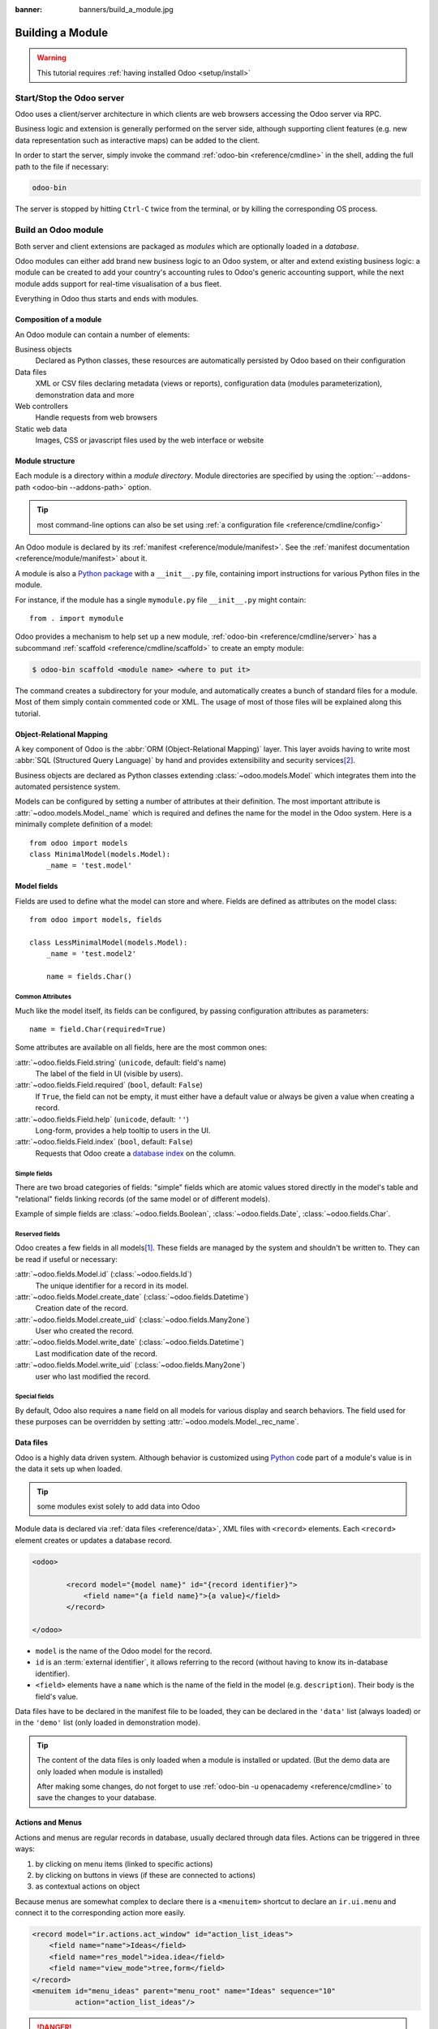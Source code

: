 :banner: banners/build_a_module.jpg

.. queue:: backend/series

=================
Building a Module
=================

.. warning::

    This tutorial requires :ref:`having installed Odoo <setup/install>`

Start/Stop the Odoo server
==========================

Odoo uses a client/server architecture in which clients are web browsers
accessing the Odoo server via RPC.

Business logic and extension is generally performed on the server side,
although supporting client features (e.g. new data representation such as
interactive maps) can be added to the client.

In order to start the server, simply invoke the command :ref:`odoo-bin
<reference/cmdline>` in the shell, adding the full path to the file if
necessary:

.. code:: bash

    odoo-bin

The server is stopped by hitting ``Ctrl-C`` twice from the terminal, or by
killing the corresponding OS process.

Build an Odoo module
====================

Both server and client extensions are packaged as *modules* which are
optionally loaded in a *database*.

Odoo modules can either add brand new business logic to an Odoo system, or
alter and extend existing business logic: a module can be created to add your
country's accounting rules to Odoo's generic accounting support, while the
next module adds support for real-time visualisation of a bus fleet.

Everything in Odoo thus starts and ends with modules.

Composition of a module
-----------------------

An Odoo module can contain a number of elements:

Business objects
    Declared as Python classes, these resources are automatically persisted
    by Odoo based on their configuration

Data files
    XML or CSV files declaring metadata (views or reports), configuration
    data (modules parameterization), demonstration data and more

Web controllers
    Handle requests from web browsers

Static web data
    Images, CSS or javascript files used by the web interface or website

Module structure
----------------

Each module is a directory within a *module directory*. Module directories
are specified by using the :option:`--addons-path <odoo-bin --addons-path>`
option.

.. tip::
    :class: aphorism

    most command-line options can also be set using :ref:`a configuration
    file <reference/cmdline/config>`

An Odoo module is declared by its :ref:`manifest <reference/module/manifest>`.
See the :ref:`manifest documentation <reference/module/manifest>` about it.

A module is also a
`Python package <http://docs.python.org/2/tutorial/modules.html#packages>`_
with a ``__init__.py`` file, containing import instructions for various Python
files in the module.

For instance, if the module has a single ``mymodule.py`` file ``__init__.py``
might contain::

    from . import mymodule

Odoo provides a mechanism to help set up a new module, :ref:`odoo-bin
<reference/cmdline/server>` has a subcommand :ref:`scaffold
<reference/cmdline/scaffold>` to create an empty module:

.. code-block:: console

    $ odoo-bin scaffold <module name> <where to put it>

The command creates a subdirectory for your module, and automatically creates a
bunch of standard files for a module. Most of them simply contain commented code
or XML. The usage of most of those files will be explained along this tutorial.

.. exercise:: Module creation

    Use the command line above to  create an empty module Open Academy, and
    install it in Odoo.

    .. only:: solutions

        #. Invoke the command ``odoo-bin scaffold openacademy addons``.
        #. Adapt the manifest file to your module.
        #. Don't bother about the other files.

        .. patch::

Object-Relational Mapping
-------------------------

A key component of Odoo is the :abbr:`ORM (Object-Relational Mapping)` layer.
This layer avoids having to write most :abbr:`SQL (Structured Query Language)`
by hand and provides extensibility and security services\ [#rawsql]_.

Business objects are declared as Python classes extending
:class:`~odoo.models.Model` which integrates them into the automated
persistence system.

Models can be configured by setting a number of attributes at their
definition. The most important attribute is
:attr:`~odoo.models.Model._name` which is required and defines the name for
the model in the Odoo system. Here is a minimally complete definition of a
model::

    from odoo import models
    class MinimalModel(models.Model):
        _name = 'test.model'

Model fields
------------

Fields are used to define what the model can store and where. Fields are
defined as attributes on the model class::

    from odoo import models, fields

    class LessMinimalModel(models.Model):
        _name = 'test.model2'

        name = fields.Char()

Common Attributes
#################

Much like the model itself, its fields can be configured, by passing
configuration attributes as parameters::

    name = field.Char(required=True)

Some attributes are available on all fields, here are the most common ones:

:attr:`~odoo.fields.Field.string` (``unicode``, default: field's name)
    The label of the field in UI (visible by users).
:attr:`~odoo.fields.Field.required` (``bool``, default: ``False``)
    If ``True``, the field can not be empty, it must either have a default
    value or always be given a value when creating a record.
:attr:`~odoo.fields.Field.help` (``unicode``, default: ``''``)
    Long-form, provides a help tooltip to users in the UI.
:attr:`~odoo.fields.Field.index` (``bool``, default: ``False``)
    Requests that Odoo create a `database index`_ on the column.

Simple fields
#############

There are two broad categories of fields: "simple" fields which are atomic
values stored directly in the model's table and "relational" fields linking
records (of the same model or of different models).

Example of simple fields are :class:`~odoo.fields.Boolean`,
:class:`~odoo.fields.Date`, :class:`~odoo.fields.Char`.

Reserved fields
###############

Odoo creates a few fields in all models\ [#autofields]_. These fields are
managed by the system and shouldn't be written to. They can be read if
useful or necessary:

:attr:`~odoo.fields.Model.id` (:class:`~odoo.fields.Id`)
    The unique identifier for a record in its model.
:attr:`~odoo.fields.Model.create_date` (:class:`~odoo.fields.Datetime`)
    Creation date of the record.
:attr:`~odoo.fields.Model.create_uid` (:class:`~odoo.fields.Many2one`)
    User who created the record.
:attr:`~odoo.fields.Model.write_date` (:class:`~odoo.fields.Datetime`)
    Last modification date of the record.
:attr:`~odoo.fields.Model.write_uid` (:class:`~odoo.fields.Many2one`)
    user who last modified the record.

Special fields
##############

By default, Odoo also requires a ``name`` field on all models for various
display and search behaviors. The field used for these purposes can be
overridden by setting :attr:`~odoo.models.Model._rec_name`.

.. exercise:: Define a model

    Define a new data model *Course* in the *openacademy* module. A course
    has a title and a description. Courses must have a title.

    .. only:: solutions

        Edit the file ``openacademy/models/models.py`` to include a *Course* class.

        .. patch::

Data files
----------

Odoo is a highly data driven system. Although behavior is customized using
Python_ code part of a module's value is in the data it sets up when loaded.

.. tip:: some modules exist solely to add data into Odoo
    :class: aphorism

Module data is declared via :ref:`data files <reference/data>`, XML files with
``<record>`` elements. Each ``<record>`` element creates or updates a database
record.

.. code-block:: xml

    <odoo>

            <record model="{model name}" id="{record identifier}">
                <field name="{a field name}">{a value}</field>
            </record>

    </odoo>

* ``model`` is the name of the Odoo model for the record.
* ``id`` is an :term:`external identifier`, it allows referring to the record
  (without having to know its in-database identifier).
* ``<field>`` elements have a ``name`` which is the name of the field in the
  model (e.g. ``description``). Their body is the field's value.

Data files have to be declared in the manifest file to be loaded, they can
be declared in the ``'data'`` list (always loaded) or in the ``'demo'`` list
(only loaded in demonstration mode).

.. exercise:: Define demonstration data

    Create demonstration data filling the *Courses* model with a few
    demonstration courses.

    .. only:: solutions

        Edit the file ``openacademy/demo/demo.xml`` to include some data.

        .. patch::

.. tip:: The content of the data files is only loaded when a module is
    installed or updated. 
    (But the demo data are only loaded when module is installed)
    

    After making some changes, do not forget to use
    :ref:`odoo-bin -u openacademy <reference/cmdline>` to save the changes
    to your database.

Actions and Menus
-----------------

Actions and menus are regular records in database, usually declared through
data files. Actions can be triggered in three ways:

#. by clicking on menu items (linked to specific actions)
#. by clicking on buttons in views (if these are connected to actions)
#. as contextual actions on object

Because menus are somewhat complex to declare there is a ``<menuitem>``
shortcut to declare an ``ir.ui.menu`` and connect it to the corresponding
action more easily.

.. code-block:: xml

    <record model="ir.actions.act_window" id="action_list_ideas">
        <field name="name">Ideas</field>
        <field name="res_model">idea.idea</field>
        <field name="view_mode">tree,form</field>
    </record>
    <menuitem id="menu_ideas" parent="menu_root" name="Ideas" sequence="10"
              action="action_list_ideas"/>

.. danger::
    :class: aphorism

    The action must be declared before its corresponding menu in the XML file.

    Data files are executed sequentially, the action's ``id`` must be present
    in the database before the menu can be created.

.. exercise:: Define new menu entries

    Define new menu entries to access courses under the
    OpenAcademy menu entry. A user should be able to :

    - display a list of all the courses
    - create/modify courses

    .. only:: solutions

        #. Create ``openacademy/views/openacademy.xml`` with an action and
           the menus triggering the action
        #. Add it to the ``data`` list of ``openacademy/__manifest__.py``

        .. patch::

Basic views
===========

Views define the way the records of a model are displayed. Each type of view
represents a mode of visualization (a list of records, a graph of their
aggregation, …). Views can either be requested generically via their type
(e.g. *a list of partners*) or specifically via their id. For generic
requests, the view with the correct type and the lowest priority will be
used (so the lowest-priority view of each type is the default view for that
type).

:ref:`View inheritance <reference/views/inheritance>` allows altering views
declared elsewhere (adding or removing content).

Generic view declaration
------------------------

A view is declared as a record of the model ``ir.ui.view``. The view type
is implied by the root element of the ``arch`` field:

.. code-block:: xml

    <record model="ir.ui.view" id="view_id">
        <field name="name">view.name</field>
        <field name="model">object_name</field>
        <field name="priority" eval="16"/>
        <field name="arch" type="xml">
            <!-- view content: <form>, <tree>, <graph>, ... -->
        </field>
    </record>

.. danger:: The view's content is XML.
    :class: aphorism

    The ``arch`` field must thus be declared as ``type="xml"`` to be parsed
    correctly.

Tree views
----------

Tree views, also called list views, display records in a tabular form.

Their root element is ``<tree>``. The simplest form of the tree view simply
lists all the fields to display in the table (each field as a column):

.. code-block:: xml

    <tree string="Idea list">
        <field name="name"/>
        <field name="inventor_id"/>
    </tree>

Form views
----------

Forms are used to create and edit single records.


Their root element is ``<form>``. They are composed of high-level structure
elements (groups, notebooks) and interactive elements (buttons and fields):

.. code-block:: xml

    <form string="Idea form">
        <group colspan="4">
            <group colspan="2" col="2">
                <separator string="General stuff" colspan="2"/>
                <field name="name"/>
                <field name="inventor_id"/>
            </group>

            <group colspan="2" col="2">
                <separator string="Dates" colspan="2"/>
                <field name="active"/>
                <field name="invent_date" readonly="1"/>
            </group>

            <notebook colspan="4">
                <page string="Description">
                    <field name="description" nolabel="1"/>
                </page>
            </notebook>

            <field name="state"/>
        </group>
    </form>

.. exercise:: Customise form view using XML

    Create your own form view for the Course object. Data displayed should be:
    the name and the description of the course.

    .. only:: solutions

        .. patch::

.. exercise:: Notebooks

    In the Course form view, put the description field under a tab, such that
    it will be easier to add other tabs later, containing additional
    information.

    .. only:: solutions

        Modify the Course form view as follows:

        .. patch::

Form views can also use plain HTML for more flexible layouts:

.. code-block:: xml

    <form string="Idea Form">
        <header>
            <button string="Confirm" type="object" name="action_confirm"
                    states="draft" class="oe_highlight" />
            <button string="Mark as done" type="object" name="action_done"
                    states="confirmed" class="oe_highlight"/>
            <button string="Reset to draft" type="object" name="action_draft"
                    states="confirmed,done" />
            <field name="state" widget="statusbar"/>
        </header>
        <sheet>
            <div class="oe_title">
                <label for="name" class="oe_edit_only" string="Idea Name" />
                <h1><field name="name" /></h1>
            </div>
            <separator string="General" colspan="2" />
            <group colspan="2" col="2">
                <field name="description" placeholder="Idea description..." />
            </group>
        </sheet>
    </form>

Search views
------------

Search views customize the search field associated with the list view (and
other aggregated views). Their root element is ``<search>`` and they're
composed of fields defining which fields can be searched on:

.. code-block:: xml

    <search>
        <field name="name"/>
        <field name="inventor_id"/>
    </search>

If no search view exists for the model, Odoo generates one which only allows
searching on the ``name`` field.

.. exercise:: Search courses

    Allow searching for courses based on their title or their description.

    .. only:: solutions

        .. patch::

Relations between models
========================

A record from a model may be related to a record from another model. For
instance, a sale order record is related to a client record that contains the
client data; it is also related to its sale order line records.

.. exercise:: Create a session model

    For the module Open Academy, we consider a model for *sessions*: a session
    is an occurrence of a course taught at a given time for a given audience.

    Create a model for *sessions*. A session has a name, a start date, a
    duration and a number of seats. Add an action and a menu item to display
    them. Make the new model visible via a menu item.

    .. only:: solutions

        #. Create the class *Session* in ``openacademy/models/models.py``.
        #. Add access to the session object in ``openacademy/view/openacademy.xml``.

        .. patch::

        .. note:: ``digits=(6, 2)`` specifies the precision of a float number:
                  6 is the total number of digits, while 2 is the number of
                  digits after the comma. Note that it results in the number
                  digits before the comma is a maximum 4

Relational fields
-----------------

Relational fields link records, either of the same model (hierarchies) or
between different models.

Relational field types are:

:class:`Many2one(other_model, ondelete='set null') <odoo.fields.Many2one>`
    A simple link to an other object::

        print foo.other_id.name

    .. seealso:: `foreign keys <http://www.postgresql.org/docs/9.3/static/tutorial-fk.html>`_

:class:`One2many(other_model, related_field) <odoo.fields.One2many>`
    A virtual relationship, inverse of a :class:`~odoo.fields.Many2one`.
    A :class:`~odoo.fields.One2many` behaves as a container of records,
    accessing it results in a (possibly empty) set of records::

        for other in foo.other_ids:
            print other.name

    .. danger::

        Because a :class:`~odoo.fields.One2many` is a virtual relationship,
        there *must* be a :class:`~odoo.fields.Many2one` field in the
        :samp:`{other_model}`, and its name *must* be :samp:`{related_field}`

:class:`Many2many(other_model) <odoo.fields.Many2many>`
    Bidirectional multiple relationship, any record on one side can be related
    to any number of records on the other side. Behaves as a container of
    records, accessing it also results in a possibly empty set of records::

        for other in foo.other_ids:
            print other.name

.. exercise:: Many2one relations

    Using a many2one, modify the *Course* and *Session* models to reflect their
    relation with other models:

    - A course has a *responsible* user; the value of that field is a record of
      the built-in model ``res.users``.
    - A session has an *instructor*; the value of that field is a record of the
      built-in model ``res.partner``.
    - A session is related to a *course*; the value of that field is a record
      of the model ``openacademy.course`` and is required.
    - Adapt the views.

    .. only:: solutions

        #. Add the relevant ``Many2one`` fields to the models, and
        #. add them in the views.

        .. patch::

.. exercise:: Inverse one2many relations

    Using the inverse relational field one2many, modify the models to reflect
    the relation between courses and sessions.

    .. only:: solutions

        #. Modify the ``Course`` class, and
        #. add the field in the course form view.

        .. patch::

.. exercise:: Multiple many2many relations

    Using the relational field many2many, modify the *Session* model to relate
    every session to a set of *attendees*. Attendees will be represented by
    partner records, so we will relate to the built-in model ``res.partner``.
    Adapt the views accordingly.

    .. only:: solutions

        #. Modify the ``Session`` class, and
        #. add the field in the form view.

        .. patch::

Inheritance
===========

Model inheritance
-----------------

Odoo provides two *inheritance* mechanisms to extend an existing model in a
modular way.

The first inheritance mechanism allows a module to modify the behavior of a
model defined in another module:

- add fields to a model,
- override the definition of fields on a model,
- add constraints to a model,
- add methods to a model,
- override existing methods on a model.

The second inheritance mechanism (delegation) allows to link every record of a
model to a record in a parent model, and provides transparent access to the
fields of the parent record.

.. image:: ../images/inheritance_methods.png
    :align: center

.. seealso::

    * :attr:`~odoo.models.Model._inherit`
    * :attr:`~odoo.models.Model._inherits`

View inheritance
----------------

Instead of modifying existing views in place (by overwriting them), Odoo
provides view inheritance where children "extension" views are applied on top of
root views, and can add or remove content from their parent.

An extension view references its parent using the ``inherit_id`` field, and
instead of a single view its ``arch`` field is composed of any number of
``xpath`` elements selecting and altering the content of their parent view:

.. code-block:: xml

    <!-- improved idea categories list -->
    <record id="idea_category_list2" model="ir.ui.view">
        <field name="name">id.category.list2</field>
        <field name="model">idea.category</field>
        <field name="inherit_id" ref="id_category_list"/>
        <field name="arch" type="xml">
            <!-- find field description and add the field
                 idea_ids after it -->
            <xpath expr="//field[@name='description']" position="after">
              <field name="idea_ids" string="Number of ideas"/>
            </xpath>
        </field>
    </record>

``expr``
    An XPath_ expression selecting a single element in the parent view.
    Raises an error if it matches no element or more than one
``position``
    Operation to apply to the matched element:

    ``inside``
        appends ``xpath``'s body at the end of the matched element
    ``replace``
        replaces the matched element with the ``xpath``'s body, replacing any ``$0`` node occurrence
        in the new body with the original element
    ``before``
        inserts the ``xpath``'s body as a sibling before the matched element
    ``after``
        inserts the ``xpaths``'s body as a sibling after the matched element
    ``attributes``
        alters the attributes of the matched element using special
        ``attribute`` elements in the ``xpath``'s body

.. tip::

    When matching a single element, the ``position`` attribute can be set directly
    on the element to be found. Both inheritances below will give the same result.

    .. code-block:: xml

        <xpath expr="//field[@name='description']" position="after">
            <field name="idea_ids" />
        </xpath>

        <field name="description" position="after">
            <field name="idea_ids" />
        </field>


.. exercise:: Alter existing content

    * Using model inheritance, modify the existing *Partner* model to add an
      ``instructor`` boolean field, and a many2many field that corresponds to
      the session-partner relation
    * Using view inheritance, display this fields in the partner form view

    .. only:: solutions

       .. note::

           This is the opportunity to introduce the developer mode to
           inspect the view, find its external ID and the place to put the
           new field.

       #. Create a file ``openacademy/models/partner.py`` and import it in
          ``__init__.py``
       #. Create a file ``openacademy/views/partner.xml`` and add it to
          ``__manifest__.py``

       .. patch::

Domains
#######

In Odoo, :ref:`reference/orm/domains` are values that encode conditions on
records. A domain is a  list of criteria used to select a subset of a model's
records. Each criteria is a triple with a field name, an operator and a value.

For instance, when used on the *Product* model the following domain selects
all *services* with a unit price over *1000*::

    [('product_type', '=', 'service'), ('unit_price', '>', 1000)]

By default criteria are combined with an implicit AND. The logical operators
``&`` (AND), ``|`` (OR) and ``!`` (NOT) can be used to explicitly combine
criteria. They are used in prefix position (the operator is inserted before
its arguments rather than between). For instance to select products "which are
services *OR* have a unit price which is *NOT* between 1000 and 2000"::

    ['|',
        ('product_type', '=', 'service'),
        '!', '&',
            ('unit_price', '>=', 1000),
            ('unit_price', '<', 2000)]

A ``domain`` parameter can be added to relational fields to limit valid
records for the relation when trying to select records in the client interface.

.. exercise:: Domains on relational fields

    When selecting the instructor for a *Session*, only instructors (partners
    with ``instructor`` set to ``True``) should be visible.

    .. only:: solutions

        .. patch::

        .. note::

            A domain declared as a literal list is evaluated server-side and
            can't refer to dynamic values on the right-hand side, a domain
            declared as a string is evaluated client-side and allows
            field names on the right-hand side

.. exercise:: More complex domains

    Create new partner categories *Teacher / Level 1* and *Teacher / Level 2*.
    The instructor for a session can be either an instructor or a teacher
    (of any level).

    .. only:: solutions

        #. Modify the *Session* model's domain
        #. Modify ``openacademy/view/partner.xml`` to get access to
           *Partner categories*:

        .. patch::

Computed fields and default values
==================================

So far fields have been stored directly in and retrieved directly from the
database. Fields can also be *computed*. In that case, the field's value is not
retrieved from the database but computed on-the-fly by calling a method of the
model.

To create a computed field, create a field and set its attribute
:attr:`~odoo.fields.Field.compute` to the name of a method. The computation
method should simply set the value of the field to compute on every record in
``self``.

.. danger:: ``self`` is a collection
    :class: aphorism

    The object ``self`` is a *recordset*, i.e., an ordered collection of
    records. It supports the standard Python operations on collections, like
    ``len(self)`` and ``iter(self)``, plus extra set operations like ``recs1 +
    recs2``.

    Iterating over ``self`` gives the records one by one, where each record is
    itself a collection of size 1. You can access/assign fields on single
    records by using the dot notation, like ``record.name``.

.. code-block:: python

    import random
    from odoo import models, fields, api

    class ComputedModel(models.Model):
        _name = 'test.computed'

        name = fields.Char(compute='_compute_name')

        @api.multi
        def _compute_name(self):
            for record in self:
                record.name = str(random.randint(1, 1e6))


Dependencies
------------

The value of a computed field usually depends on the values of other fields on
the computed record. The ORM expects the developer to specify those dependencies
on the compute method with the decorator :func:`~odoo.api.depends`.
The given dependencies are used by the ORM to trigger the recomputation of the
field whenever some of its dependencies have been modified::

    from odoo import models, fields, api

    class ComputedModel(models.Model):
        _name = 'test.computed'

        name = fields.Char(compute='_compute_name')
        value = fields.Integer()

        @api.depends('value')
        def _compute_name(self):
            for record in self:
                record.name = "Record with value %s" % record.value

.. exercise:: Computed fields

    * Add the percentage of taken seats to the *Session* model
    * Display that field in the tree and form views
    * Display the field as a progress bar

    .. only:: solutions

        #. Add a computed field to *Session*
        #. Show the field in the *Session* view:

        .. patch::

Default values
--------------

Any field can be given a default value. In the field definition, add the option
``default=X`` where ``X`` is either a Python literal value (boolean, integer,
float, string), or a function taking a recordset and returning a value::

    name = fields.Char(default="Unknown")
    user_id = fields.Many2one('res.users', default=lambda self: self.env.user)

.. note::

    The object ``self.env`` gives access to request parameters and other useful
    things:

    - ``self.env.cr`` or ``self._cr`` is the database *cursor* object; it is
      used for querying the database
    - ``self.env.uid`` or ``self._uid`` is the current user's database id
    - ``self.env.user`` is the current user's record
    - ``self.env.context`` or ``self._context`` is the context dictionary
    - ``self.env.ref(xml_id)`` returns the record corresponding to an XML id
    - ``self.env[model_name]`` returns an instance of the given model

.. exercise:: Active objects – Default values

    * Define the start_date default value as today (see
      :class:`~odoo.fields.Date`).
    * Add a field ``active`` in the class Session, and set sessions as active by
      default.

    .. only:: solutions

        .. patch::

        .. note::

            Odoo has built-in rules making fields with an ``active`` field set
            to ``False`` invisible.

Onchange
========

The "onchange" mechanism provides a way for the client interface to update a
form whenever the user has filled in a value in a field, without saving anything
to the database.

For instance, suppose a model has three fields ``amount``, ``unit_price`` and
``price``, and you want to update the price on the form when any of the other
fields is modified. To achieve this, define a method where ``self`` represents
the record in the form view, and decorate it with :func:`~odoo.api.onchange`
to specify on which field it has to be triggered. Any change you make on
``self`` will be reflected on the form.

.. code-block:: xml

    <!-- content of form view -->
    <field name="amount"/>
    <field name="unit_price"/>
    <field name="price" readonly="1"/>

.. code-block:: python

    # onchange handler
    @api.onchange('amount', 'unit_price')
    def _onchange_price(self):
        # set auto-changing field
        self.price = self.amount * self.unit_price
        # Can optionally return a warning and domains
        return {
            'warning': {
                'title': "Something bad happened",
                'message': "It was very bad indeed",
            }
        }

For computed fields, valued ``onchange`` behavior is built-in as can be seen by
playing with the *Session* form: change the number of seats or participants, and
the ``taken_seats`` progressbar is automatically updated.

.. exercise:: Warning

    Add an explicit onchange to warn about invalid values, like a negative
    number of seats, or more participants than seats.

    .. only:: solutions

        .. patch::

Model constraints
=================

Odoo provides two ways to set up automatically verified invariants:
:func:`Python constraints <odoo.api.constrains>` and
:attr:`SQL constraints <odoo.models.Model._sql_constraints>`.

A Python constraint is defined as a method decorated with
:func:`~odoo.api.constrains`, and invoked on a recordset. The decorator
specifies which fields are involved in the constraint, so that the constraint is
automatically evaluated when one of them is modified. The method is expected to
raise an exception if its invariant is not satisfied::

    from odoo.exceptions import ValidationError

    @api.constrains('age')
    def _check_something(self):
        for record in self:
            if record.age > 20:
                raise ValidationError("Your record is too old: %s" % record.age)
        # all records passed the test, don't return anything

.. exercise:: Add Python constraints

    Add a constraint that checks that the instructor is not present in the
    attendees of his/her own session.

    .. only:: solutions

        .. patch::

SQL constraints are defined through the model attribute
:attr:`~odoo.models.Model._sql_constraints`. The latter is assigned to a list
of triples of strings ``(name, sql_definition, message)``, where ``name`` is a
valid SQL constraint name, ``sql_definition`` is a table_constraint_ expression,
and ``message`` is the error message.

.. exercise:: Add SQL constraints

    With the help of `PostgreSQL's documentation`_ , add the following
    constraints:

    #. CHECK that the course description and the course title are different
    #. Make the Course's name UNIQUE

    .. only:: solutions

        .. patch::

.. exercise:: Exercise 6 - Add a duplicate option

    Since we added a constraint for the Course name uniqueness, it is not
    possible to use the "duplicate" function anymore (:menuselection:`Form -->
    Duplicate`).

    Re-implement your own "copy" method which allows to duplicate the Course
    object, changing the original name into "Copy of [original name]".

    .. only:: solutions

        .. patch::

Advanced Views
==============

Tree views
----------

Tree views can take supplementary attributes to further customize their
behavior:

``decoration-{$name}``
    allow changing the style of a row's text based on the corresponding
    record's attributes.

    Values are Python expressions. For each record, the expression is evaluated
    with the record's attributes as context values and if ``true``, the
    corresponding style is applied to the row. Other context values are
    ``uid`` (the id of the current user) and ``current_date`` (the current date
    as a string of the form ``yyyy-MM-dd``).

    ``{$name}`` can be ``bf`` (``font-weight: bold``), ``it``
    (``font-style: italic``), or any `bootstrap contextual color
    <https://getbootstrap.com/docs/3.3/components/#available-variations>`_ (``danger``,
    ``info``, ``muted``, ``primary``, ``success`` or ``warning``).

    .. code-block:: xml

        <tree string="Idea Categories" decoration-info="state=='draft'"
            decoration-danger="state=='trashed'">
            <field name="name"/>
            <field name="state"/>
        </tree>

``editable``
    Either ``"top"`` or ``"bottom"``. Makes the tree view editable in-place
    (rather than having to go through the form view), the value is the
    position where new rows appear.

.. exercise:: List coloring

    Modify the Session tree view in such a way that sessions lasting less than
    5 days are colored blue, and the ones lasting more than 15 days are
    colored red.

    .. only:: solutions

        Modify the session tree view:

        .. patch::

Calendars
---------

Displays records as calendar events. Their root element is ``<calendar>`` and
their most common attributes are:

``color``
    The name of the field used for *color segmentation*. Colors are
    automatically distributed to events, but events in the same color segment
    (records which have the same value for their ``@color`` field) will be
    given the same color.
``date_start``
    record's field holding the start date/time for the event
``date_stop`` (optional)
    record's field holding the end date/time for the event
``string``
    record's field to define the label for each calendar event

.. code-block:: xml

    <calendar string="Ideas" date_start="invent_date" color="inventor_id">
        <field name="name"/>
    </calendar>

.. exercise:: Calendar view

    Add a Calendar view to the *Session* model enabling the user to view the
    events associated to the Open Academy.

    .. only:: solutions

        #. Add an ``end_date`` field computed from ``start_date`` and
           ``duration``

           .. tip:: the inverse function makes the field writable, and allows
                    moving the sessions (via drag and drop) in the calendar view

        #. Add a calendar view to the *Session* model
        #. And add the calendar view to the *Session* model's actions

        .. patch::

Search views
------------

Search view ``<field>`` elements can have a ``@filter_domain`` that overrides
the domain generated for searching on the given field. In the given domain,
``self`` represents the value entered by the user. In the example below, it is
used to search on both fields ``name`` and ``description``.

Search views can also contain ``<filter>`` elements, which act as toggles for
predefined searches. Filters must have one of the following attributes:

``domain``
    add the given domain to the current search
``context``
    add some context to the current search; use the key ``group_by`` to group
    results on the given field name

.. code-block:: xml

    <search string="Ideas">
        <field name="name"/>
        <field name="description" string="Name and description"
               filter_domain="['|', ('name', 'ilike', self), ('description', 'ilike', self)]"/>
        <field name="inventor_id"/>
        <field name="country_id" widget="selection"/>

        <filter name="my_ideas" string="My Ideas"
                domain="[('inventor_id', '=', uid)]"/>
        <group string="Group By">
            <filter name="group_by_inventor" string="Inventor"
                    context="{'group_by': 'inventor_id'}"/>
        </group>
    </search>

To use a non-default search view in an action, it should be linked using the
``search_view_id`` field of the action record.

The action can also set default values for search fields through its
``context`` field: context keys of the form
:samp:`search_default_{field_name}` will initialize *field_name* with the
provided value. Search filters must have an optional ``@name`` to have a
default and behave as booleans (they can only be enabled by default).

.. exercise:: Search views

    #. Add a button to filter the courses for which the current user is the
       responsible in the course search view. Make it selected by default.
    #. Add a button to group courses by responsible user.

    .. only:: solutions

        .. patch::

Gantt
-----

.. warning::

    The gantt view requires the web_gantt module which is present in
    :ref:`the enterprise edition <setup/install/editions>` version.

Horizontal bar charts typically used to show project planning and advancement,
their root element is ``<gantt>``.

.. code-block:: xml

    <gantt string="Ideas"
           date_start="invent_date"
           date_stop="date_finished"
           progress="progress"
           default_group_by="inventor_id" />

.. exercise:: Gantt charts

    Add a Gantt Chart enabling the user to view the sessions scheduling linked
    to the Open Academy module. The sessions should be grouped by instructor.

    .. only:: solutions

        #. Create a computed field expressing the session's duration in hours
        #. Add the gantt view's definition, and add the gantt view to the
           *Session* model's action

        .. patch::

Graph views
-----------

Graph views allow aggregated overview and analysis of models, their root
element is ``<graph>``.

.. note::
    Pivot views (element ``<pivot>``) a multidimensional table, allows the
    selection of filers and dimensions to get the right aggregated dataset
    before moving to a more graphical overview. The pivot view shares the same
    content definition as graph views.

Graph views have 4 display modes, the default mode is selected using the
``@type`` attribute.

Bar (default)
    a bar chart, the first dimension is used to define groups on the
    horizontal axis, other dimensions define aggregated bars within each group.

    By default bars are side-by-side, they can be stacked by using
    ``@stacked="True"`` on the ``<graph>``
Line
    2-dimensional line chart
Pie
    2-dimensional pie

Graph views contain ``<field>`` with a mandatory ``@type`` attribute taking
the values:

``row`` (default)
    the field should be aggregated by default
``measure``
    the field should be aggregated rather than grouped on

.. code-block:: xml

    <graph string="Total idea score by Inventor">
        <field name="inventor_id"/>
        <field name="score" type="measure"/>
    </graph>

.. warning::

    Graph views perform aggregations on database values, they do not work
    with non-stored computed fields.

.. exercise:: Graph view

    Add a Graph view in the Session object that displays, for each course, the
    number of attendees under the form of a bar chart.

    .. only:: solutions

        #. Add the number of attendees as a stored computed field
        #. Then add the relevant view

        .. patch::

Kanban
------

Used to organize tasks, production processes, etc… their root element is
``<kanban>``.

A kanban view shows a set of cards possibly grouped in columns. Each card
represents a record, and each column the values of an aggregation field.

For instance, project tasks may be organized by stage (each column is a
stage), or by responsible (each column is a user), and so on.

Kanban views define the structure of each card as a mix of form elements
(including basic HTML) and :ref:`reference/qweb`.

.. exercise:: Kanban view

    Add a Kanban view that displays sessions grouped by course (columns are
    thus courses).

    .. only:: solutions

        #. Add an integer ``color`` field to the *Session* model
        #. Add the kanban view and update the action

        .. patch::

Security
========

Access control mechanisms must be configured to achieve a coherent security
policy.

Group-based access control mechanisms
-------------------------------------

Groups are created as normal records on the model ``res.groups``, and granted
menu access via menu definitions. However even without a menu, objects may
still be accessible indirectly, so actual object-level permissions (read,
write, create, unlink) must be defined for groups. They are usually inserted
via CSV files inside modules. It is also possible to restrict access to
specific fields on a view or object using the field's groups attribute.

Access rights
-------------

Access rights are defined as records of the model ``ir.model.access``. Each
access right is associated to a model, a group (or no group for global
access), and a set of permissions: read, write, create, unlink. Such access
rights are usually created by a CSV file named after its model:
``ir.model.access.csv``.

.. code-block:: text

    id,name,model_id/id,group_id/id,perm_read,perm_write,perm_create,perm_unlink
    access_idea_idea,idea.idea,model_idea_idea,base.group_user,1,1,1,0
    access_idea_vote,idea.vote,model_idea_vote,base.group_user,1,1,1,0

.. exercise:: Add access control through the Odoo interface

    Create a new user "John Smith". Then create a group
    "OpenAcademy / Session Read" with read access to the *Session* model.

    .. only:: solutions

        #. Create a new user *John Smith* through
           :menuselection:`Settings --> Users --> Users`
        #. Create a new group ``session_read`` through
           :menuselection:`Settings --> Users --> Groups`, it should have
           read access on the *Session* model
        #. Edit *John Smith* to make them a member of ``session_read``
        #. Log in as *John Smith* to check the access rights are correct

.. exercise:: Add access control through data files in your module

    Using data files,

    * Create a group *OpenAcademy / Manager* with full access to all
      OpenAcademy models
    * Make *Session* and *Course* readable by all users

    .. only:: solutions

        #. Create a new file ``openacademy/security/security.xml`` to
           hold the OpenAcademy Manager group
        #. Edit the file ``openacademy/security/ir.model.access.csv`` with
           the access rights to the models
        #. Finally update ``openacademy/__manifest__.py`` to add the new data
           files to it

        .. patch::

Record rules
------------

A record rule restricts the access rights to a subset of records of the given
model. A rule is a record of the model ``ir.rule``, and is associated to a
model, a number of groups (many2many field), permissions to which the
restriction applies, and a domain. The domain specifies to which records the
access rights are limited.

Here is an example of a rule that prevents the deletion of leads that are not
in state ``cancel``. Notice that the value of the field ``groups`` must follow
the same convention as the method :meth:`~odoo.models.Model.write` of the ORM.

.. code-block:: xml

    <record id="delete_cancelled_only" model="ir.rule">
        <field name="name">Only cancelled leads may be deleted</field>
        <field name="model_id" ref="crm.model_crm_lead"/>
        <field name="groups" eval="[(4, ref('sales_team.group_sale_manager'))]"/>
        <field name="perm_read" eval="0"/>
        <field name="perm_write" eval="0"/>
        <field name="perm_create" eval="0"/>
        <field name="perm_unlink" eval="1" />
        <field name="domain_force">[('state','=','cancel')]</field>
    </record>

.. exercise:: Record rule

    Add a record rule for the model Course and the group
    "OpenAcademy / Manager", that restricts ``write`` and ``unlink`` accesses
    to the responsible of a course. If a course has no responsible, all users
    of the group must be able to modify it.

    .. only:: solutions

        Create a new rule in ``openacademy/security/security.xml``:

        .. patch::

Wizards
=======

Wizards describe interactive sessions with the user (or dialog boxes) through
dynamic forms. A wizard is simply a model that extends the class
:class:`~odoo.models.TransientModel` instead of
:class:`~odoo.models.Model`. The class
:class:`~odoo.models.TransientModel` extends :class:`~odoo.models.Model`
and reuse all its existing mechanisms, with the following particularities:

- Wizard records are not meant to be persistent; they are automatically deleted
  from the database after a certain time. This is why they are called
  *transient*.
- Wizard models do not require explicit access rights: users have all
  permissions on wizard records.
- Wizard records may refer to regular records or wizard records through many2one
  fields, but regular records *cannot* refer to wizard records through a
  many2one field.

We want to create a wizard that allow users to create attendees for a particular
session, or for a list of sessions at once.

.. exercise:: Define the wizard

    Create a wizard model with a many2one relationship with the *Session*
    model and a many2many relationship with the *Partner* model.

    .. only:: solutions

        Add a new file ``openacademy/wizard.py``:

        .. patch::

Launching wizards
-----------------

Wizards are launched by ``ir.actions.act_window`` records, with the field
``target`` set to the value ``new``. The latter opens the wizard view into a
popup window. The action may be triggered by a menu item.

There is another way to launch the wizard: using an ``ir.actions.act_window``
record like above, but with an extra field ``src_model`` that specifies in the
context of which model the action is available. The wizard will appear in the
contextual actions of the model, above the main view. Because of some internal
hooks in the ORM, such an action is declared in XML with the tag ``act_window``.

.. code:: xml

    <act_window id="launch_the_wizard"
                name="Launch the Wizard"
                src_model="context.model.name"
                res_model="wizard.model.name"
                view_mode="form"
                target="new"
                key2="client_action_multi"/>

Wizards use regular views and their buttons may use the attribute
``special="cancel"`` to close the wizard window without saving.

.. exercise:: Launch the wizard

    #. Define a form view for the wizard.
    #. Add the action to launch it in the context of the *Session* model.
    #. Define a default value for the session field in the wizard; use the
       context parameter ``self._context`` to retrieve the current session.

    .. only:: solutions

        .. patch::

.. exercise:: Register attendees

    Add buttons to the wizard, and implement the corresponding method for adding
    the attendees to the given session.

    .. only:: solutions

        .. patch::

.. exercise:: Register attendees to multiple sessions

    Modify the wizard model so that attendees can be registered to multiple
    sessions.

    .. only:: solutions

        .. patch::

Internationalization
====================

Each module can provide its own translations within the i18n directory, by
having files named LANG.po where LANG is the locale code for the language, or
the language and country combination when they differ (e.g. pt.po or
pt_BR.po). Translations will be loaded automatically by Odoo for all
enabled languages. Developers always use English when creating a module, then
export the module terms using Odoo's gettext POT export feature
(:menuselection:`Settings --> Translations --> Import/Export --> Export
Translation` without specifying a language), to create the module template POT
file, and then derive the translated PO files. Many IDE's have plugins or modes
for editing and merging PO/POT files.

.. tip:: The Portable Object files generated by Odoo are published on
         `Transifex <https://www.transifex.com/odoo/public/>`__, making it
         easy to translate the software.

.. code-block:: text

   |- idea/ # The module directory
      |- i18n/ # Translation files
         | - idea.pot # Translation Template (exported from Odoo)
         | - fr.po # French translation
         | - pt_BR.po # Brazilian Portuguese translation
         | (...)

.. tip:: 

   By default Odoo's POT export only extracts labels inside XML files or
   inside field definitions in Python code, but any Python string can be
   translated this way by surrounding it with the function :func:`odoo._`
   (e.g. ``_("Label")``)

.. exercise:: Translate a module

   Choose a second language for your Odoo installation. Translate your
   module using the facilities provided by Odoo.

   .. only:: solutions

        #. Create a directory ``openacademy/i18n/``
        #. Install whichever language you want (
           :menuselection:`Administration --> Translations --> Load an
           Official Translation`)
        #. Synchronize translatable terms (:menuselection:`Administration -->
           Translations --> Application Terms --> Synchronize Translations`)
        #. Create a template translation file by exporting (
           :menuselection:`Administration --> Translations -> Import/Export
           --> Export Translation`) without specifying a language, save in
           ``openacademy/i18n/``
        #. Create a translation file by exporting (
           :menuselection:`Administration --> Translations --> Import/Export
           --> Export Translation`) and specifying a language. Save it in
           ``openacademy/i18n/``
        #. Open the exported translation file (with a basic text editor or a
           dedicated PO-file editor e.g. POEdit_ and translate the missing
           terms

        #. In ``models.py``, add an import statement for the function
           ``odoo._`` and mark missing strings as translatable

        #. Repeat steps 3-6

        .. patch::

        .. todo:: do we never reload translations?


Reporting
=========

Printed reports
---------------

Odoo uses a report engine based on :ref:`reference/qweb`,
`Twitter Bootstrap`_ and Wkhtmltopdf_. 

A report is a combination two elements:

* an ``ir.actions.report``, for which a ``<report>`` shortcut element is
  provided, it sets up various basic parameters for the report (default
  type, whether the report should be saved to the database after generation,…)


  .. code-block:: xml

      <report
          id="account_invoices"
          model="account.invoice"
          string="Invoices"
          report_type="qweb-pdf"
          name="account.report_invoice"
          file="account.report_invoice"
          attachment_use="True"
          attachment="(object.state in ('open','paid')) and
              ('INV'+(object.number or '').replace('/','')+'.pdf')"
      />

* A standard :ref:`QWeb view <reference/views/qweb>` for the actual report:

  .. code-block:: xml

    <t t-call="web.html_container">
        <t t-foreach="docs" t-as="o">
            <t t-call="web.external_layout">
                <div class="page">
                    <h2>Report title</h2>
                </div>
            </t>
        </t>
    </t>

    the standard rendering context provides a number of elements, the most
    important being:

    ``docs``
        the records for which the report is printed
    ``user``
        the user printing the report

Because reports are standard web pages, they are available through a URL and
output parameters can be manipulated through this URL, for instance the HTML
version of the *Invoice* report is available through
http://localhost:8069/report/html/account.report_invoice/1 (if ``account`` is
installed) and the PDF version through
http://localhost:8069/report/pdf/account.report_invoice/1.

.. _reference/backend/reporting/printed-reports/pdf-without-styles:

.. danger::

    If it appears that your PDF report is missing the styles (i.e. the text
    appears but the style/layout is different from the html version), probably
    your wkhtmltopdf_ process cannot reach your web server to download them.

    If you check your server logs and see that the CSS styles are not being
    downloaded when generating a PDF report, most surely this is the problem.

    The wkhtmltopdf_ process will use the ``web.base.url`` system parameter as
    the *root path* to all linked files, but this parameter is automatically
    updated each time the Administrator is logged in. If your server resides
    behind some kind of proxy, that could not be reachable. You can fix this by
    adding one of these system parameters:

    - ``report.url``, pointing to an URL reachable from your server
      (probably ``http://localhost:8069`` or something similar). It will be
      used for this particular purpose only.

    - ``web.base.url.freeze``, when set to ``True``, will stop the
      automatic updates to ``web.base.url``.

.. exercise:: Create a report for the Session model

   For each session, it should display session's name, its start and end,
   and list the session's attendees.

   .. only:: solutions

        .. patch::

Dashboards
----------

.. exercise:: Define a Dashboard

   Define a dashboard containing the graph view you created, the sessions
   calendar view and a list view of the courses (switchable to a form
   view). This dashboard should be available through a menuitem in the menu,
   and automatically displayed in the web client when the OpenAcademy main
   menu is selected.

   .. only:: solutions

        #. Create a file ``openacademy/views/session_board.xml``. It should contain
           the board view, the actions referenced in that view, an action to
           open the dashboard and a re-definition of the main menu item to add
           the dashboard action

           .. note:: Available dashboard styles are ``1``, ``1-1``, ``1-2``,
                     ``2-1`` and ``1-1-1``

        #. Update ``openacademy/__manifest__.py`` to reference the new data
           file

        .. patch::

WebServices
===========

The web-service module offer a common interface for all web-services :

- XML-RPC
- JSON-RPC

Business objects can also be accessed via the distributed object
mechanism. They can all be modified via the client interface with contextual
views.

Odoo is accessible through XML-RPC/JSON-RPC interfaces, for which libraries
exist in many languages.

XML-RPC Library
---------------

The following example is a Python 3 program that interacts with an Odoo
server with the library ``xmlrpc.client``::

   import xmlrpc.client

   root = 'http://%s:%d/xmlrpc/' % (HOST, PORT)

   uid = xmlrpc.client.ServerProxy(root + 'common').login(DB, USER, PASS)
   print("Logged in as %s (uid: %d)" % (USER, uid))

   # Create a new note
   sock = xmlrpc.client.ServerProxy(root + 'object')
   args = {
       'color' : 8,
       'memo' : 'This is a note',
       'create_uid': uid,
   }
   note_id = sock.execute(DB, uid, PASS, 'note.note', 'create', args)

.. exercise:: Add a new service to the client

   Write a Python program able to send XML-RPC requests to a PC running
   Odoo (yours, or your instructor's). This program should display all
   the sessions, and their corresponding number of seats. It should also
   create a new session for one of the courses.

   .. only:: solutions

        .. code-block:: python

            import functools
            import xmlrpc.client
            HOST = 'localhost'
            PORT = 8069
            DB = 'openacademy'
            USER = 'admin'
            PASS = 'admin'
            ROOT = 'http://%s:%d/xmlrpc/' % (HOST,PORT)

            # 1. Login
            uid = xmlrpc.client.ServerProxy(ROOT + 'common').login(DB,USER,PASS)
            print("Logged in as %s (uid:%d)" % (USER,uid))

            call = functools.partial(
                xmlrpc.client.ServerProxy(ROOT + 'object').execute,
                DB, uid, PASS)

            # 2. Read the sessions
            sessions = call('openacademy.session','search_read', [], ['name','seats'])
            for session in sessions:
                print("Session %s (%s seats)" % (session['name'], session['seats']))
            # 3.create a new session
            session_id = call('openacademy.session', 'create', {
                'name' : 'My session',
                'course_id' : 2,
            })

        Instead of using a hard-coded course id, the code can look up a course
        by name::

            # 3.create a new session for the "Functional" course
            course_id = call('openacademy.course', 'search', [('name','ilike','Functional')])[0]
            session_id = call('openacademy.session', 'create', {
                'name' : 'My session',
                'course_id' : course_id,
            })

JSON-RPC Library
----------------

The following example is a Python 3 program that interacts with an Odoo server
with the standard Python libraries ``urllib.request`` and ``json``. This
example assumes the **Productivity** app (``note``) is installed::

    import json
    import random
    import urllib.request

    HOST = 'localhost'
    PORT = 8069
    DB = 'openacademy'
    USER = 'admin'
    PASS = 'admin'

    def json_rpc(url, method, params):
        data = {
            "jsonrpc": "2.0",
            "method": method,
            "params": params,
            "id": random.randint(0, 1000000000),
        }
        req = urllib.request.Request(url=url, data=json.dumps(data).encode(), headers={
            "Content-Type":"application/json",
        })
        reply = json.loads(urllib.request.urlopen(req).read().decode('UTF-8'))
        if reply.get("error"):
            raise Exception(reply["error"])
        return reply["result"]

    def call(url, service, method, *args):
        return json_rpc(url, "call", {"service": service, "method": method, "args": args})

    # log in the given database
    url = "http://%s:%s/jsonrpc" % (HOST, PORT)
    uid = call(url, "common", "login", DB, USER, PASS)

    # create a new note
    args = {
        'color': 8,
        'memo': 'This is another note',
        'create_uid': uid,
    }
    note_id = call(url, "object", "execute", DB, uid, PASS, 'note.note', 'create', args)

Examples can be easily adapted from XML-RPC to JSON-RPC.

.. note::

    There are a number of high-level APIs in various languages to access Odoo
    systems without *explicitly* going through XML-RPC or JSON-RPC, such as:

    * https://github.com/akretion/ooor
    * https://github.com/OCA/odoorpc
    * https://github.com/nicolas-van/openerp-client-lib
    * http://pythonhosted.org/OdooRPC
    * https://github.com/abhishek-jaiswal/php-openerp-lib

.. [#autofields] it is possible to :attr:`disable the automatic creation of some
                 fields <odoo.models.Model._log_access>`
.. [#rawsql] writing raw SQL queries is possible, but requires care as it
             bypasses all Odoo authentication and security mechanisms.

.. _database index:
    http://use-the-index-luke.com/sql/preface

.. _POEdit: http://poedit.net

.. _PostgreSQL's documentation:
.. _table_constraint:
    http://www.postgresql.org/docs/9.3/static/ddl-constraints.html

.. _python: http://python.org

.. _XPath: http://w3.org/TR/xpath

.. _twitter bootstrap: http://getbootstrap.com

.. _wkhtmltopdf: http://wkhtmltopdf.org
